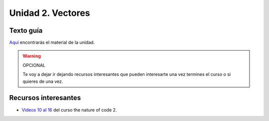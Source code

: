 Unidad 2. Vectores
=======================================

Texto guía
--------------

`Aquí <https://natureofcodeunity.com/chapterone.html>`__ encontrarás el material de 
la unidad.

.. warning:: OPCIONAL

    Te voy a dejar ir dejando recursos interesantes que pueden interesarte  
    una vez termines el curso o si quieres de una vez.

Recursos interesantes
----------------------

* `Videos 10 al 16 <https://youtube.com/playlist?list=PLRqwX-V7Uu6ZV4yEcW3uDwOgGXKUUsPOM>`__ 
  del curso the nature of code 2.